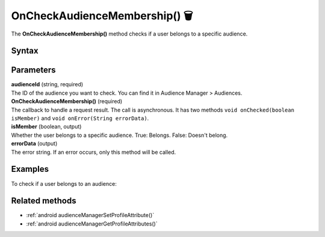 .. _android OnCheckAudienceMembership():

==============================
OnCheckAudienceMembership() 🗑
==============================

.. deprecated::
    16.0.0 This method is no longer recommended. Audience Manager is no longer available in the latest product version.

The **OnCheckAudienceMembership()** method checks if a user belongs to a specific audience.

Syntax
------

.. tabs::

    .. group-tab:: Java

        .. code-block:: javascript

          getTracker().checkAudienceMembership(audienceId, new Tracker.OnCheckAudienceMembership() {
            @Override
            public void onChecked(boolean isMember) {
                // handle result
            }

            @Override
            public void onError(String errorData) {
                // handle error
            }
          });



    .. group-tab:: Kotlin

        .. code-block:: javascript

          tracker.checkAudienceMembership(
            binding.audienceId.text.toString(),
            object : OnCheckAudienceMembership {
              override fun onChecked(isMember: Boolean) {
                // handle result
              }

              override fun onError(errorData: String) {
              var errorData: String? = errorData
              errorData = if (TextUtils.isEmpty(errorData)) "Network error" else errorData
                // handle error
              }
            })

Parameters
----------

| **audienceId** (string, required)
| The ID of the audience you want to check. You can find it in Audience Manager > Audiences.

| **OnCheckAudienceMembership()** (required)
| The callback to handle a request result. The call is asynchronous. It has two methods ``void onChecked(boolean isMember)`` and ``void onError(String errorData)``.

| **isMember** (boolean, output)
| Whether the user belongs to a specific audience. True: Belongs. False: Doesn't belong.

| **errorData** (output)
| The error string. If an error occurs, only this method will be called.


Examples
--------

To check if a user belongs to an audience:

.. tabs::

    .. group-tab:: Java

        .. code-block:: javascript

          getTracker().checkAudienceMembership(audienceId, new Tracker.OnCheckAudienceMembership() {
            @Override
            public void onChecked(boolean isMember) {
                // handle result
            }

            @Override
            public void onError(String errorData) {
                // handle error
            }
          });



    .. group-tab:: Kotlin

        .. code-block:: javascript

          tracker.checkAudienceMembership(
            binding.audienceId.text.toString(),
            object : OnCheckAudienceMembership {
              override fun onChecked(isMember: Boolean) {
                // handle result
              }

              override fun onError(errorData: String) {
              var errorData: String? = errorData
              errorData = if (TextUtils.isEmpty(errorData)) "Network error" else errorData
                // handle error
              }
            })

Related methods
---------------

* :ref:`android audienceManagerSetProfileAttribute()`
* :ref:`android audienceManagerGetProfileAttributes()`
